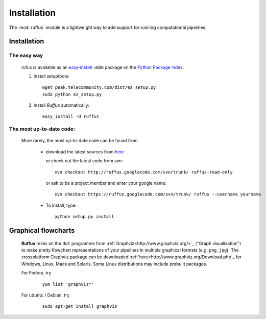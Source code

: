 .. _Introduction:

************************************
Installation
************************************

The :mod:`ruffus` module is a lightweight way to add support 
for running computational pipelines.

.. _Installation:

==================
Installation
==================

The easy way 
============

    rufus is available as an 
    `easy-install <http://peak.telecommunity.com/DevCenter/EasyInstall>`_ -able package 
    on the `Python Package Index <http://pypi.python.org/pypi/Sphinx>`_.

    #) Install setuptools::

        wget peak.telecommunity.com/dist/ez_setup.py
        sudo python ez_setup.py

    #) Install *Ruffus* automatically::
    
        easy_install -U ruffus
        

The most up-to-date code:
==============================
    More rarely, the most up-to-date code can be found from 

      * download the latest sources from 
        `here <http://code.google.com/p/ruffus/downloads/list>`_ 

        or check out the latest code from svn::

            svn checkout http://ruffus.googlecode.com/svn/trunk/ ruffus-read-only
    
        or ask to be a project member and enter your google name::

            svn checkout https://ruffus.googlecode.com/svn/trunk/ ruffus --username yourname

      * To install, type::
        
           python setup.py install


======================
Graphical flowcharts
======================

    **Ruffus** relies on the ``dot`` programme from :ref:`Graphviz<http://www.graphviz.org/>`_
    ("Graph visualisation") to make pretty flowchart representations of your pipelines in multiple
    graphical formats (e.g. ``png``, ``jpg``). The crossplatform Graphviz package can be downloaded 
    :ref:`here<http://www.graphviz.org/Download.php`_ for Windows, Linux, Macs and Solaris. Some Linux
    distributions may include prebuilt packages. 

    For Fedora, try
        ::
        
            yum list 'graphviz*' 
            
    For ubuntu / Debian, try
        ::

            sudo apt-get install graphviz








